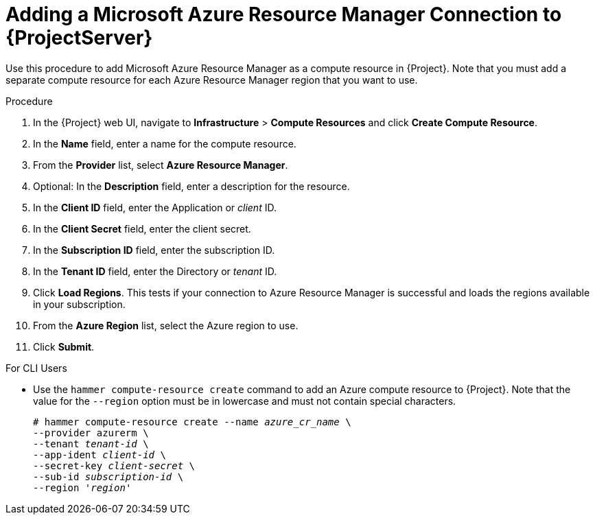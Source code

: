 [id="adding-azure-connection_{context}"]
= Adding a Microsoft Azure Resource Manager Connection to {ProjectServer}

Use this procedure to add Microsoft Azure Resource Manager as a compute resource in {Project}. Note that you must add a separate compute resource for each Azure Resource Manager region that you want to use.

.Procedure

. In the {Project} web UI, navigate to *Infrastructure* > *Compute Resources* and click *Create Compute Resource*.
. In the *Name* field, enter a name for the compute resource.
. From the *Provider* list, select *Azure Resource Manager*.
. Optional: In the *Description* field, enter a description for the resource.
. In the *Client ID* field, enter the Application or _client_ ID.
. In the *Client Secret* field, enter the client secret.
. In the *Subscription ID* field, enter the subscription ID.
. In the *Tenant ID* field, enter the Directory or _tenant_ ID.
. Click *Load Regions*. This tests if your connection to Azure Resource Manager is successful and loads the regions available in your subscription.
. From the *Azure Region* list, select the Azure region to use.
. Click *Submit*.

.For CLI Users

* Use the `hammer compute-resource create` command to add an Azure compute resource to {Project}. Note that the value for the `--region` option must be in lowercase and must not contain special characters.
+
[options="nowrap" subs="+quotes"]
----
# hammer compute-resource create --name _azure_cr_name_ \
--provider azurerm \
--tenant _tenant-id_ \
--app-ident _client-id_ \
--secret-key _client-secret_ \
--sub-id _subscription-id_ \
--region '_region_'
----
